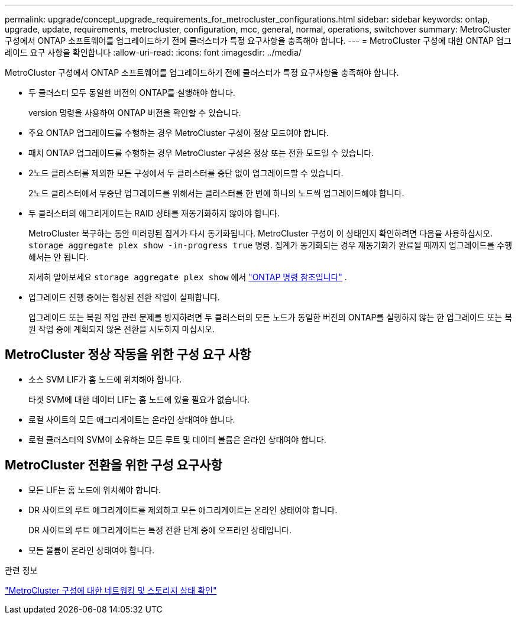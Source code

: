 ---
permalink: upgrade/concept_upgrade_requirements_for_metrocluster_configurations.html 
sidebar: sidebar 
keywords: ontap, upgrade, update, requirements, metrocluster, configuration, mcc, general, normal, operations, switchover 
summary: MetroCluster 구성에서 ONTAP 소프트웨어를 업그레이드하기 전에 클러스터가 특정 요구사항을 충족해야 합니다. 
---
= MetroCluster 구성에 대한 ONTAP 업그레이드 요구 사항을 확인합니다
:allow-uri-read: 
:icons: font
:imagesdir: ../media/


[role="lead"]
MetroCluster 구성에서 ONTAP 소프트웨어를 업그레이드하기 전에 클러스터가 특정 요구사항을 충족해야 합니다.

* 두 클러스터 모두 동일한 버전의 ONTAP를 실행해야 합니다.
+
version 명령을 사용하여 ONTAP 버전을 확인할 수 있습니다.

* 주요 ONTAP 업그레이드를 수행하는 경우 MetroCluster 구성이 정상 모드여야 합니다.
* 패치 ONTAP 업그레이드를 수행하는 경우 MetroCluster 구성은 정상 또는 전환 모드일 수 있습니다.
* 2노드 클러스터를 제외한 모든 구성에서 두 클러스터를 중단 없이 업그레이드할 수 있습니다.
+
2노드 클러스터에서 무중단 업그레이드를 위해서는 클러스터를 한 번에 하나의 노드씩 업그레이드해야 합니다.

* 두 클러스터의 애그리게이트는 RAID 상태를 재동기화하지 않아야 합니다.
+
MetroCluster 복구하는 동안 미러링된 집계가 다시 동기화됩니다.  MetroCluster 구성이 이 상태인지 확인하려면 다음을 사용하십시오. `storage aggregate plex show -in-progress true` 명령.  집계가 동기화되는 경우 재동기화가 완료될 때까지 업그레이드를 수행해서는 안 됩니다.

+
자세히 알아보세요  `storage aggregate plex show` 에서 link:https://docs.netapp.com/us-en/ontap-cli/storage-aggregate-plex-show.html["ONTAP 명령 참조입니다"^] .

* 업그레이드 진행 중에는 협상된 전환 작업이 실패합니다.
+
업그레이드 또는 복원 작업 관련 문제를 방지하려면 두 클러스터의 모든 노드가 동일한 버전의 ONTAP를 실행하지 않는 한 업그레이드 또는 복원 작업 중에 계획되지 않은 전환을 시도하지 마십시오.





== MetroCluster 정상 작동을 위한 구성 요구 사항

* 소스 SVM LIF가 홈 노드에 위치해야 합니다.
+
타겟 SVM에 대한 데이터 LIF는 홈 노드에 있을 필요가 없습니다.

* 로컬 사이트의 모든 애그리게이트는 온라인 상태여야 합니다.
* 로컬 클러스터의 SVM이 소유하는 모든 루트 및 데이터 볼륨은 온라인 상태여야 합니다.




== MetroCluster 전환을 위한 구성 요구사항

* 모든 LIF는 홈 노드에 위치해야 합니다.
* DR 사이트의 루트 애그리게이트를 제외하고 모든 애그리게이트는 온라인 상태여야 합니다.
+
DR 사이트의 루트 애그리게이트는 특정 전환 단계 중에 오프라인 상태입니다.

* 모든 볼륨이 온라인 상태여야 합니다.


.관련 정보
link:task_verifying_the_networking_and_storage_status_for_metrocluster_cluster_is_ready.html["MetroCluster 구성에 대한 네트워킹 및 스토리지 상태 확인"]
